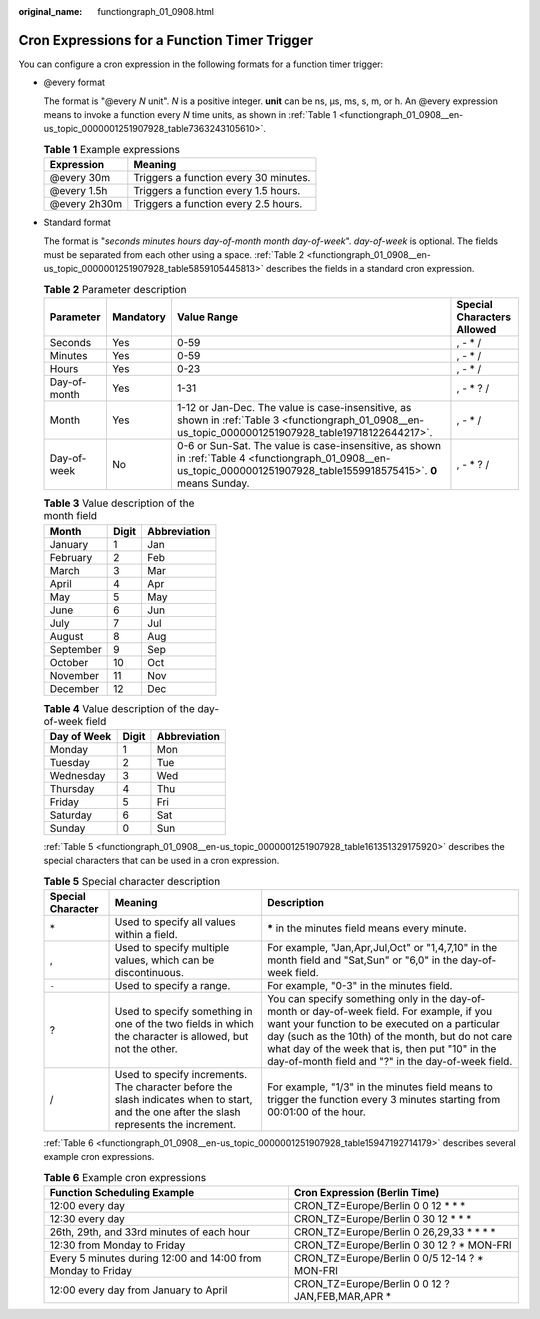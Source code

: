 :original_name: functiongraph_01_0908.html

.. _functiongraph_01_0908:

Cron Expressions for a Function Timer Trigger
=============================================

You can configure a cron expression in the following formats for a function timer trigger:

-  @every format

   The format is "@every *N* unit". *N* is a positive integer. **unit** can be ns, µs, ms, s, m, or h. An @every expression means to invoke a function every *N* time units, as shown in :ref:`Table 1 <functiongraph_01_0908__en-us_topic_0000001251907928_table7363243105610>`.

   .. _functiongraph_01_0908__en-us_topic_0000001251907928_table7363243105610:

   .. table:: **Table 1** Example expressions

      ============ =====================================
      Expression   Meaning
      ============ =====================================
      @every 30m   Triggers a function every 30 minutes.
      @every 1.5h  Triggers a function every 1.5 hours.
      @every 2h30m Triggers a function every 2.5 hours.
      ============ =====================================

-  Standard format

   The format is "*seconds minutes hours day-of-month month day-of-week*". *day-of-week* is optional. The fields must be separated from each other using a space. :ref:`Table 2 <functiongraph_01_0908__en-us_topic_0000001251907928_table5859105445813>` describes the fields in a standard cron expression.

   .. _functiongraph_01_0908__en-us_topic_0000001251907928_table5859105445813:

   .. table:: **Table 2** Parameter description

      +--------------+-----------+-------------------------------------------------------------------------------------------------------------------------------------------------------------------------+----------------------------+
      | Parameter    | Mandatory | Value Range                                                                                                                                                             | Special Characters Allowed |
      +==============+===========+=========================================================================================================================================================================+============================+
      | Seconds      | Yes       | 0-59                                                                                                                                                                    | , - \* /                   |
      +--------------+-----------+-------------------------------------------------------------------------------------------------------------------------------------------------------------------------+----------------------------+
      | Minutes      | Yes       | 0-59                                                                                                                                                                    | , - \* /                   |
      +--------------+-----------+-------------------------------------------------------------------------------------------------------------------------------------------------------------------------+----------------------------+
      | Hours        | Yes       | 0-23                                                                                                                                                                    | , - \* /                   |
      +--------------+-----------+-------------------------------------------------------------------------------------------------------------------------------------------------------------------------+----------------------------+
      | Day-of-month | Yes       | 1-31                                                                                                                                                                    | , - \* ? /                 |
      +--------------+-----------+-------------------------------------------------------------------------------------------------------------------------------------------------------------------------+----------------------------+
      | Month        | Yes       | 1-12 or Jan-Dec. The value is case-insensitive, as shown in :ref:`Table 3 <functiongraph_01_0908__en-us_topic_0000001251907928_table19718122644217>`.                   | , - \* /                   |
      +--------------+-----------+-------------------------------------------------------------------------------------------------------------------------------------------------------------------------+----------------------------+
      | Day-of-week  | No        | 0-6 or Sun-Sat. The value is case-insensitive, as shown in :ref:`Table 4 <functiongraph_01_0908__en-us_topic_0000001251907928_table1559918575415>`. **0** means Sunday. | , - \* ? /                 |
      +--------------+-----------+-------------------------------------------------------------------------------------------------------------------------------------------------------------------------+----------------------------+

   .. _functiongraph_01_0908__en-us_topic_0000001251907928_table19718122644217:

   .. table:: **Table 3** Value description of the month field

      ========= ===== ============
      Month     Digit Abbreviation
      ========= ===== ============
      January   1     Jan
      February  2     Feb
      March     3     Mar
      April     4     Apr
      May       5     May
      June      6     Jun
      July      7     Jul
      August    8     Aug
      September 9     Sep
      October   10    Oct
      November  11    Nov
      December  12    Dec
      ========= ===== ============

   .. _functiongraph_01_0908__en-us_topic_0000001251907928_table1559918575415:

   .. table:: **Table 4** Value description of the day-of-week field

      =========== ===== ============
      Day of Week Digit Abbreviation
      =========== ===== ============
      Monday      1     Mon
      Tuesday     2     Tue
      Wednesday   3     Wed
      Thursday    4     Thu
      Friday      5     Fri
      Saturday    6     Sat
      Sunday      0     Sun
      =========== ===== ============

   :ref:`Table 5 <functiongraph_01_0908__en-us_topic_0000001251907928_table161351329175920>` describes the special characters that can be used in a cron expression.

   .. _functiongraph_01_0908__en-us_topic_0000001251907928_table161351329175920:

   .. table:: **Table 5** Special character description

      +-------------------+-------------------------------------------------------------------------------------------------------------------------------------------+-------------------------------------------------------------------------------------------------------------------------------------------------------------------------------------------------------------------------------------------------------------------------------------------------------------+
      | Special Character | Meaning                                                                                                                                   | Description                                                                                                                                                                                                                                                                                                 |
      +===================+===========================================================================================================================================+=============================================================================================================================================================================================================================================================================================================+
      | \*                | Used to specify all values within a field.                                                                                                | **\*** in the minutes field means every minute.                                                                                                                                                                                                                                                             |
      +-------------------+-------------------------------------------------------------------------------------------------------------------------------------------+-------------------------------------------------------------------------------------------------------------------------------------------------------------------------------------------------------------------------------------------------------------------------------------------------------------+
      | ,                 | Used to specify multiple values, which can be discontinuous.                                                                              | For example, "Jan,Apr,Jul,Oct" or "1,4,7,10" in the month field and "Sat,Sun" or "6,0" in the day-of-week field.                                                                                                                                                                                            |
      +-------------------+-------------------------------------------------------------------------------------------------------------------------------------------+-------------------------------------------------------------------------------------------------------------------------------------------------------------------------------------------------------------------------------------------------------------------------------------------------------------+
      | ``-``             | Used to specify a range.                                                                                                                  | For example, "0-3" in the minutes field.                                                                                                                                                                                                                                                                    |
      +-------------------+-------------------------------------------------------------------------------------------------------------------------------------------+-------------------------------------------------------------------------------------------------------------------------------------------------------------------------------------------------------------------------------------------------------------------------------------------------------------+
      | ?                 | Used to specify something in one of the two fields in which the character is allowed, but not the other.                                  | You can specify something only in the day-of-month or day-of-week field. For example, if you want your function to be executed on a particular day (such as the 10th) of the month, but do not care what day of the week that is, then put "10" in the day-of-month field and "?" in the day-of-week field. |
      +-------------------+-------------------------------------------------------------------------------------------------------------------------------------------+-------------------------------------------------------------------------------------------------------------------------------------------------------------------------------------------------------------------------------------------------------------------------------------------------------------+
      | /                 | Used to specify increments. The character before the slash indicates when to start, and the one after the slash represents the increment. | For example, "1/3" in the minutes field means to trigger the function every 3 minutes starting from 00:01:00 of the hour.                                                                                                                                                                                   |
      +-------------------+-------------------------------------------------------------------------------------------------------------------------------------------+-------------------------------------------------------------------------------------------------------------------------------------------------------------------------------------------------------------------------------------------------------------------------------------------------------------+

   :ref:`Table 6 <functiongraph_01_0908__en-us_topic_0000001251907928_table15947192714179>` describes several example cron expressions.

   .. _functiongraph_01_0908__en-us_topic_0000001251907928_table15947192714179:

   .. table:: **Table 6** Example cron expressions

      +--------------------------------------------------------------+---------------------------------------------------+
      | Function Scheduling Example                                  | Cron Expression (Berlin Time)                     |
      +==============================================================+===================================================+
      | 12:00 every day                                              | CRON_TZ=Europe/Berlin 0 0 12 \* \* \*             |
      +--------------------------------------------------------------+---------------------------------------------------+
      | 12:30 every day                                              | CRON_TZ=Europe/Berlin 0 30 12 \* \* \*            |
      +--------------------------------------------------------------+---------------------------------------------------+
      | 26th, 29th, and 33rd minutes of each hour                    | CRON_TZ=Europe/Berlin 0 26,29,33 \* \* \* \*      |
      +--------------------------------------------------------------+---------------------------------------------------+
      | 12:30 from Monday to Friday                                  | CRON_TZ=Europe/Berlin 0 30 12 ? \* MON-FRI        |
      +--------------------------------------------------------------+---------------------------------------------------+
      | Every 5 minutes during 12:00 and 14:00 from Monday to Friday | CRON_TZ=Europe/Berlin 0 0/5 12-14 ? \* MON-FRI    |
      +--------------------------------------------------------------+---------------------------------------------------+
      | 12:00 every day from January to April                        | CRON_TZ=Europe/Berlin 0 0 12 ? JAN,FEB,MAR,APR \* |
      +--------------------------------------------------------------+---------------------------------------------------+
